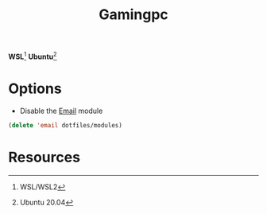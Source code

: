 #+TITLE: Gamingpc
#+AUTHOR: Christopher James Hayward
#+EMAIL: chris@chrishayward.xyz

#+PROPERTY: header-args:emacs-lisp :tangle gamingpc.el :comments org
#+PROPERTY: header-args            :results silent :eval no-export :comments org

#+OPTIONS: num:nil toc:nil todo:nil tasks:nil tags:nil
#+OPTIONS: skip:nil author:nil email:nil creator:nil timestamp:nil

*WSL*[fn:1] *Ubuntu*[fn:2]

* Options

+ Disable the [[file:~/.emacs.d/modules/email.org][Email]] module

#+begin_src emacs-lisp
(delete 'email dotfiles/modules)
#+end_src

* Resources

[fn:1] WSL/WSL2
[fn:2] Ubuntu 20.04
